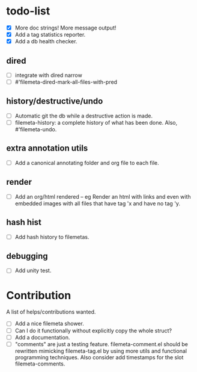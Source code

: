 * todo-list

+ [X] More doc strings! More message output!
+ [X] Add a tag statistics reporter.
+ [X] Add a db health checker.

** dired
+ [ ] integrate with dired narrow
+ [ ] #'filemeta-dired-mark-all-files-with-pred

** history/destructive/undo
+ [ ] Automatic git the db while a destructive action is made.
+ [ ] filemeta-history: a complete history of what has been done.
  Also, #'filemeta-undo.

** extra annotation utils
+ [ ] Add a canonical annotating folder and org file to each
  file.

** render
+ [ ] Add an org/html rendered -- eg Render an html with links
  and even with embedded images with all files that have tag 'x
  and have no tag 'y.

** hash hist
+ [ ] Add hash history to filemetas.

** debugging
+ [ ] Add unity test.

* Contribution

A list of helps/contributions wanted.

+ [ ] Add a nice filemeta shower.
+ [ ] Can I do it functionally without explicitly copy the whole
  struct?
+ [ ] Add a documentation.
+ [ ] "comments" are just a testing feature. filemeta-comment.el
  should be rewritten mimicking filemeta-tag.el by using more
  utils and functional programming techniques. Also consider add
  timestamps for the slot filemeta-comments.
